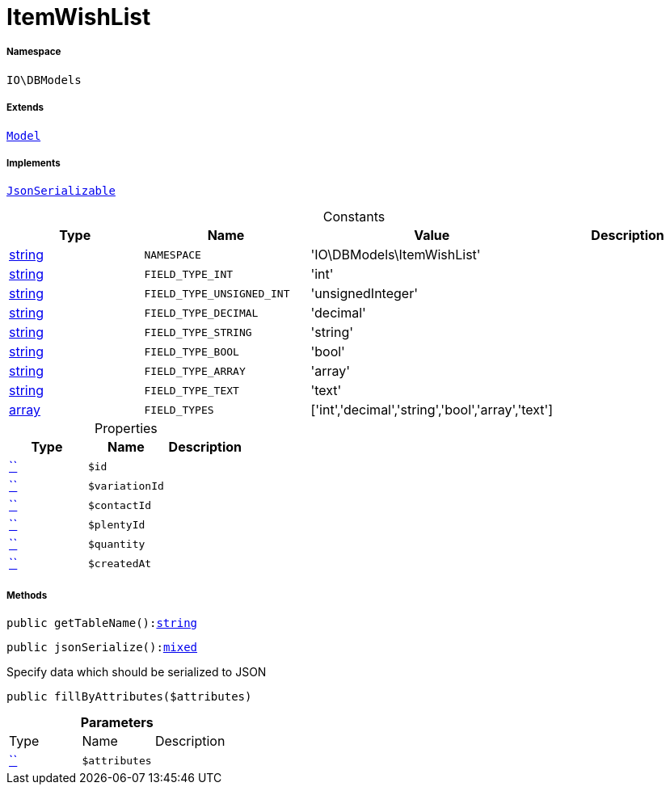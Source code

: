 :table-caption!:
:example-caption!:
:source-highlighter: prettify
:sectids!:
[[io__itemwishlist]]
= ItemWishList





===== Namespace

`IO\DBModels`

===== Extends
xref:stable7@interface::Plugin.adoc#plugin_contracts_model[`Model`]

===== Implements
xref:5.0.0@plugin-jsonserializable::JsonSerializable.adoc#[`JsonSerializable`]


.Constants
|===
|Type |Name |Value |Description

|link:http://php.net/string[string^]
a|`NAMESPACE`
|'IO\DBModels\ItemWishList'
|
|link:http://php.net/string[string^]
a|`FIELD_TYPE_INT`
|'int'
|
|link:http://php.net/string[string^]
a|`FIELD_TYPE_UNSIGNED_INT`
|'unsignedInteger'
|
|link:http://php.net/string[string^]
a|`FIELD_TYPE_DECIMAL`
|'decimal'
|
|link:http://php.net/string[string^]
a|`FIELD_TYPE_STRING`
|'string'
|
|link:http://php.net/string[string^]
a|`FIELD_TYPE_BOOL`
|'bool'
|
|link:http://php.net/string[string^]
a|`FIELD_TYPE_ARRAY`
|'array'
|
|link:http://php.net/string[string^]
a|`FIELD_TYPE_TEXT`
|'text'
|
|link:http://php.net/array[array^]
a|`FIELD_TYPES`
|['int','decimal','string','bool','array','text']
|
|===


.Properties
|===
|Type |Name |Description

|         xref:5.0.0@plugin-::.adoc#[``]
a|`$id`
||         xref:5.0.0@plugin-::.adoc#[``]
a|`$variationId`
||         xref:5.0.0@plugin-::.adoc#[``]
a|`$contactId`
||         xref:5.0.0@plugin-::.adoc#[``]
a|`$plentyId`
||         xref:5.0.0@plugin-::.adoc#[``]
a|`$quantity`
||         xref:5.0.0@plugin-::.adoc#[``]
a|`$createdAt`
|
|===


===== Methods

[source%nowrap, php, subs=+macros]
[#gettablename]
----

public getTableName():link:http://php.net/string[string^]

----







[source%nowrap, php, subs=+macros]
[#jsonserialize]
----

public jsonSerialize():link:http://php.net/mixed[mixed^]

----





Specify data which should be serialized to JSON

[source%nowrap, php, subs=+macros]
[#fillbyattributes]
----

public fillByAttributes($attributes)

----







.*Parameters*
|===
|Type |Name |Description
|         xref:5.0.0@plugin-::.adoc#[``]
a|`$attributes`
|
|===


